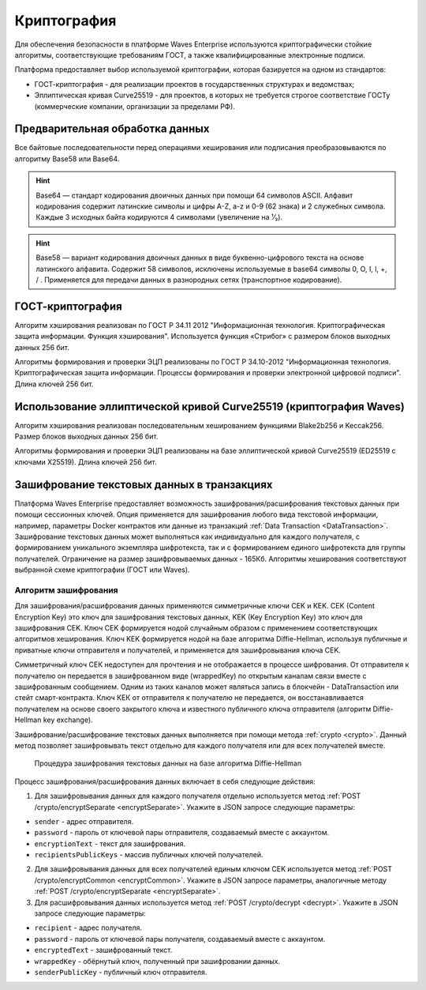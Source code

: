 .. _cryptography:

Криптография
====================

Для обеспечения безопасности в платформе Waves Enterprise используются криптографически стойкие алгоритмы, соответствующие требованиям ГОСТ, а также квалифицированные электронные подписи.

Платформа предоставляет выбор используемой криптографии, которая базируется на одном из стандартов:

- ГОСТ-криптография - для реализации проектов в государственных структурах и ведомствах;
- Эллиптическая кривая Curve25519 - для проектов, в которых не требуется строгое соответствие ГОСТу (коммерческие компании, организации за пределами РФ).

Предварительная обработка данных
~~~~~~~~~~~~~~~~~~~~~~~~~~~~~~~~~~

Все байтовые последовательности перед операциями хеширования или подписания преобразовываются по алгоритму Base58 или Base64.

.. hint:: Base64 — стандарт кодирования двоичных данных при помощи 64 символов ASCII. Алфавит кодирования содержит латинские символы и цифры A-Z, a-z и 0-9 (62 знака) и 2 служебных символа. Каждые 3 исходных байта кодируются 4 символами (увеличение на ¹⁄₃).

.. hint:: Base58 — вариант кодирования двоичных данных в виде буквенно-цифрового текста на основе латинского алфавита. Содержит 58 символов, исключены используемые в base64 символы 0, O, I, l, +, / . Применяется для передачи данных в разнородных сетях (транспортное кодирование). 

.. _crypto-gost:

ГОСТ-криптография
~~~~~~~~~~~~~~~~~~~~~~~~~~~~~~~~~~~~~

Алгоритм хэширования реализован по ГОСТ Р 34.11 2012 "Информационная технология. Криптографическая защита информации. Функция хэширования". 
Используется функция «Стрибог» с размером блоков выходных данных 256 бит.

Алгоритмы формирования и проверки ЭЦП реализованы по ГОСТ Р 34.10-2012 "Информационная технология. Криптографическая защита информации. Процессы формирования и проверки электронной цифровой подписи". Длина ключей 256 бит.

.. _crypto-waves:

Использование эллиптической кривой Curve25519 (криптография Waves)
~~~~~~~~~~~~~~~~~~~~~~~~~~~~~~~~~~~~~~~~~~~~~~~~~~~~~~~~~~~~~~~~~~~~~~~

Алгоритм хэширования реализован последовательным хешированием функциями Blake2b256 и Keccak256. Размер блоков выходных данных 256 бит.

Алгоритмы формирования и проверки ЭЦП реализованы на базе эллиптической кривой Curve25519 (ED25519 с ключами X25519). Длина ключей 256 бит.

.. _crypto-data-tx:

Зашифрование текстовых данных в транзакциях
~~~~~~~~~~~~~~~~~~~~~~~~~~~~~~~~~~~~~~~~~~~~~~~

Платформа Waves Enterprise предоставляет возможность зашифрования/расшифрования текстовых данных при помощи сессионных ключей. Опция применяется для зашифрования любого вида текстовой информации, например, параметры Docker контрактов или данные из транзакций :ref:`Data Transaction <DataTransaction>`. Зашифрование текстовых данных может выполняться как индивидуально для каждого получателя, с формированием уникального экземпляра шифротекста, так и с формированием единого шифротекста для группы получателей. Ограничение на размер зашифровываемых данных - 165Кб. Алгоритмы хеширования соответствуют выбранной схеме криптографии (ГОСТ или Waves).

Алгоритм зашифрования
"""""""""""""""""""""""""""

Для зашифрования/расшифрования данных применяются симметричные ключи CEK и KEK. CEK (Content Encryption Key) это ключ для зашифрования текстовых данных, KEK (Key Encryption Key) это ключ для зашифрования CEK. Ключ CEK формируется нодой случайным образом с применением соответствующих алгоритмов хеширования. Ключ KEK формируется нодой на базе алгоритма Diffie-Hellman, используя публичные и приватные ключи отправителя и получателей, и применяется для зашифровывания ключа CEK.

Симметричный ключ СЕК недоступен для прочтения и не отображается в процессе шифрования. От отправителя к получателю он передается в зашифрованном виде (wrappedKey) по открытым каналам связи вместе с зашифрованным сообщением. Одним из таких каналов может являться запись в блокчейн - DataTransaction или стейт смарт-контракта. Ключ КЕК от отправителя к получателю не передается, он восстанавливается получателем на основе своего закрытого ключа и известного публичного ключа отправителя (алгоритм Diffie-Hellman key exchange).

Зашифрование/расшифрование текстовых данных выполняется при помощи метода :ref:`crypto <crypto>`. Данный метод позволяет зашифровывать текст отдельно для каждого получателя или для всех получателей вместе.

 .. figure:: img/DHcrypto.png
          :scale: 70 %
          :align: center
          :figwidth: 100 %
          :alt: Процедура зашифрования текстовых данных на базе алгоритма Diffie-Hellman

          Процедура зашифрования текстовых данных на базе алгоритма Diffie-Hellman

Процесс зашифрования/расшифрования данных включает в себя следующие действия:

1. Для зашифровывания данных для каждого получателя отдельно используется метод :ref:`POST /crypto/encryptSeparate <encryptSeparate>`. Укажите в JSON запросе следующие параметры:

* ``sender`` - адрес отправителя.
* ``password`` - пароль от ключевой пары отправителя, создаваемый вместе с аккаунтом.
* ``encryptionText`` - текст для зашифрования.
* ``recipientsPublicKeys`` - массив публичных ключей получателей.

2. Для зашифровывания данных для всех получателей единым ключом CEK используется метод :ref:`POST /crypto/encryptCommon <encryptCommon>`. Укажите в JSON запросе параметры, аналогичные методу :ref:`POST /crypto/encryptSeparate <encryptSeparate>`.

3. Для расшифровывания данных используется метод :ref:`POST /crypto/decrypt <decrypt>`. Укажите в JSON запросе следующие параметры:

* ``recipient`` - адрес получателя.
* ``password`` - пароль от ключевой пары получателя, создаваемый вместе с аккаунтом.
* ``encryptedText`` - зашифрованный текст.
* ``wrappedKey`` - обёрнутый ключ, полученный при зашифровании данных.
* ``senderPublicKey`` - публичный ключ отправителя.

.. 
    1. Нода зашифровывает текстовые данные при помощи ключа CEK. Если необходимо формирование зашифрованных данных для каждого получателя отдельно, то формируются уникальные CEK ключи для каждого получателя. Таким образом, каждый получатель принимает текстовые данные, зашифрованные только для него. В случае использования общего CEK ключа зашифрованные данные у всех получателей будут одинаковые.
    2. Нода формирует KEK ключи, используя публичные и приватные ключи получателей и отправителя.
    3. Нода зашифровывает CEK ключ при помощи KEK ключей, формируя обёрнутые ключи (wrapedKey) для каждого получателя отдельно.
    4. Зашифрованные данные вместе с ключами wrapedKey кладутся в транзакцию, которая попадает в блокчейн.
    5. Расшифрование текстовых данных транзакции выполняется нодой с использованием KEK и CEK ключей в обратном процессу зашифрования порядке.



